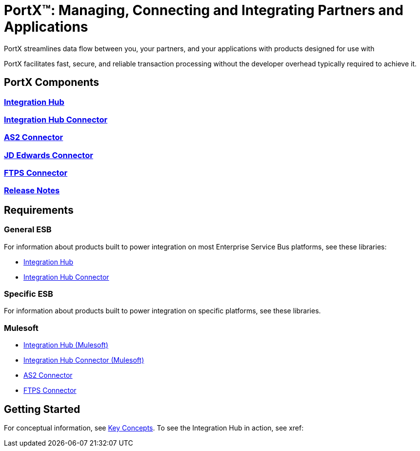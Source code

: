 = PortX(TM): Managing, Connecting and Integrating Partners and Applications
 
PortX streamlines data flow between you, your partners, and your applications with products designed for use with 

ifdef::mule[]
the Mulesoft Enterprise Service Bus (ESB).
endif::[]

ifdef::other-esb[]
an Enterprise Service Bus (ESB). 
endif::[]

PortX facilitates fast, secure, and reliable transaction processing without the developer overhead typically required to achieve it.

ifdef::mule[]
If you are a mule, read on!
endif::[]

ifdef::otheresb[]
If you are another esb, blast off!
endif::[]

== PortX Components

=== xref:integration-hub:ROOT:index.adoc[Integration Hub]

===  xref:integration-hub-connector:ROOT:integration-hub-connector.adoc[Integration Hub Connector]
=== xref:as2-connector:ROOT:as2-connector.adoc[AS2 Connector]
=== xref:jde:ROOT:jde.adoc[JD Edwards Connector]
=== xref:ftps-connector:ROOT:ftps-connector.adoc[FTPS Connector]
=== xref:release-notes:ROOT:release-notes.adoc[Release Notes]

== Requirements

=== General ESB

For information about products built to power integration on most Enterprise Service Bus platforms, see these libraries:

* xref:Other-ESB@integration-hub::index.adoc[Integration Hub]
* xref:Other-ESB@integration-hub-connector:ROOT:integration-hub-connector.adoc[Integration Hub Connector]

=== Specific ESB

For information about products built to power integration on specific platforms, see these libraries.

=== Mulesoft

* xref:Mulesoft-ESB@integration-hub:ROOT:index.adoc[Integration Hub (Mulesoft)]
* xref:Mulesoft-ESB@integration-hub-connector:ROOT:integration-hub-connector.adoc[Integration Hub Connector (Mulesoft)]
* xref:as2-connector:ROOT:as2-connector.adoc[AS2 Connector]
* xref:ftps-connector:ROOT:ftps-connector.adoc[FTPS Connector]


== Getting Started

For conceptual information, see xref:key-concepts[Key Concepts].
To see the Integration Hub in action, see xref:
